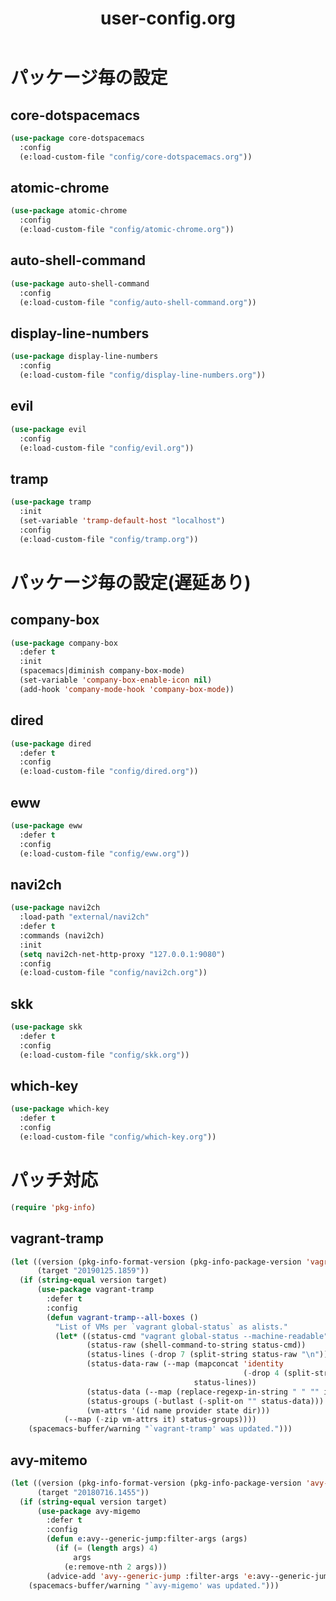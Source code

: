 #+TITLE: user-config.org
#+STARTUP: overview

* パッケージ毎の設定
** core-dotspacemacs
   #+BEGIN_SRC emacs-lisp
     (use-package core-dotspacemacs
       :config
       (e:load-custom-file "config/core-dotspacemacs.org"))
   #+END_SRC

** atomic-chrome
   #+BEGIN_SRC emacs-lisp
     (use-package atomic-chrome
       :config
       (e:load-custom-file "config/atomic-chrome.org"))
   #+END_SRC

** auto-shell-command
   #+BEGIN_SRC emacs-lisp
     (use-package auto-shell-command
       :config
       (e:load-custom-file "config/auto-shell-command.org"))
   #+END_SRC

** display-line-numbers
   #+BEGIN_SRC emacs-lisp
     (use-package display-line-numbers
       :config
       (e:load-custom-file "config/display-line-numbers.org"))
   #+END_SRC

** evil
   #+BEGIN_SRC emacs-lisp
     (use-package evil
       :config
       (e:load-custom-file "config/evil.org"))
   #+END_SRC

** tramp
   #+BEGIN_SRC emacs-lisp
     (use-package tramp
       :init
       (set-variable 'tramp-default-host "localhost")
       :config
       (e:load-custom-file "config/tramp.org"))
   #+END_SRC

* パッケージ毎の設定(遅延あり)
** company-box
   #+BEGIN_SRC emacs-lisp
     (use-package company-box
       :defer t
       :init
       (spacemacs|diminish company-box-mode)
       (set-variable 'company-box-enable-icon nil)
       (add-hook 'company-mode-hook 'company-box-mode))
   #+END_SRC

** dired
   #+BEGIN_SRC emacs-lisp
     (use-package dired
       :defer t
       :config
       (e:load-custom-file "config/dired.org"))
   #+END_SRC

** eww
   #+BEGIN_SRC emacs-lisp
     (use-package eww
       :defer t
       :config
       (e:load-custom-file "config/eww.org"))
   #+END_SRC

** navi2ch
   #+BEGIN_SRC emacs-lisp
     (use-package navi2ch
       :load-path "external/navi2ch"
       :defer t
       :commands (navi2ch)
       :init
       (setq navi2ch-net-http-proxy "127.0.0.1:9080")
       :config
       (e:load-custom-file "config/navi2ch.org"))
   #+END_SRC

** skk
   #+BEGIN_SRC emacs-lisp
     (use-package skk
       :defer t
       :config
       (e:load-custom-file "config/skk.org"))
   #+END_SRC

** which-key
   #+BEGIN_SRC emacs-lisp
     (use-package which-key
       :defer t
       :config
       (e:load-custom-file "config/which-key.org"))
   #+END_SRC

* パッチ対応
  #+BEGIN_SRC emacs-lisp
    (require 'pkg-info)
  #+END_SRC
** vagrant-tramp
   #+BEGIN_SRC emacs-lisp
     (let ((version (pkg-info-format-version (pkg-info-package-version 'vagrant-tramp)))
           (target "20190125.1859"))
       (if (string-equal version target)
           (use-package vagrant-tramp
             :defer t
             :config
             (defun vagrant-tramp--all-boxes ()
               "List of VMs per `vagrant global-status` as alists."
               (let* ((status-cmd "vagrant global-status --machine-readable")
                      (status-raw (shell-command-to-string status-cmd))
                      (status-lines (-drop 7 (split-string status-raw "\n")))
                      (status-data-raw (--map (mapconcat 'identity
                                                         (-drop 4 (split-string it ",")) ",")
                                              status-lines))
                      (status-data (--map (replace-regexp-in-string " " "" it) status-data-raw))
                      (status-groups (-butlast (-split-on "" status-data)))
                      (vm-attrs '(id name provider state dir)))
                 (--map (-zip vm-attrs it) status-groups))))
         (spacemacs-buffer/warning "`vagrant-tramp' was updated.")))
   #+END_SRC

** avy-mitemo
   #+BEGIN_SRC emacs-lisp
     (let ((version (pkg-info-format-version (pkg-info-package-version 'avy-migemo)))
           (target "20180716.1455"))
       (if (string-equal version target)
           (use-package avy-migemo
             :defer t
             :config
             (defun e:avy--generic-jump:filter-args (args)
               (if (= (length args) 4)
                   args
                 (e:remove-nth 2 args)))
             (advice-add 'avy--generic-jump :filter-args 'e:avy--generic-jump:filter-args))
         (spacemacs-buffer/warning "`avy-migemo' was updated.")))
   #+END_SRC
